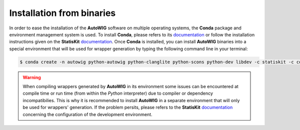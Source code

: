 Installation from binaries
==========================
    
In order to ease the installation of the **AutoWIG** software on multiple operating systems, the **Conda** package and environment management system is used.
To install **Conda**, please refers to its `documentation <http://conda.pydata.org/docs>`_ or follow the installation instructions given on the **StatisKit** `documentation <https://statiskit.rtfd.io>`_.
Once **Conda** is installed, you can install **AutoWIG** binaries into a special environment that will be used for wrapper generation by typing the following command line in your terminal:

.. code-block:: console

    $ conda create -n autowig python-autowig python-clanglite python-scons python-dev libdev -c statiskit -c conda-forge

.. warning::

    When compiling wrappers generated by **AutoWIG** in its environment some issues can be encountered at compile time or run time (from within the *Python* interpreter) due to compiler or dependency incompatibilies.
    This is why it is recommended to install **AutoWIG** in a separate environment that will only be used for wrappers' generation.
    If the problem persits, please refers to the **StatisKit** `documentation <http://statiskit.rtfd.io>`_ concerning the configuration of the development environment.
